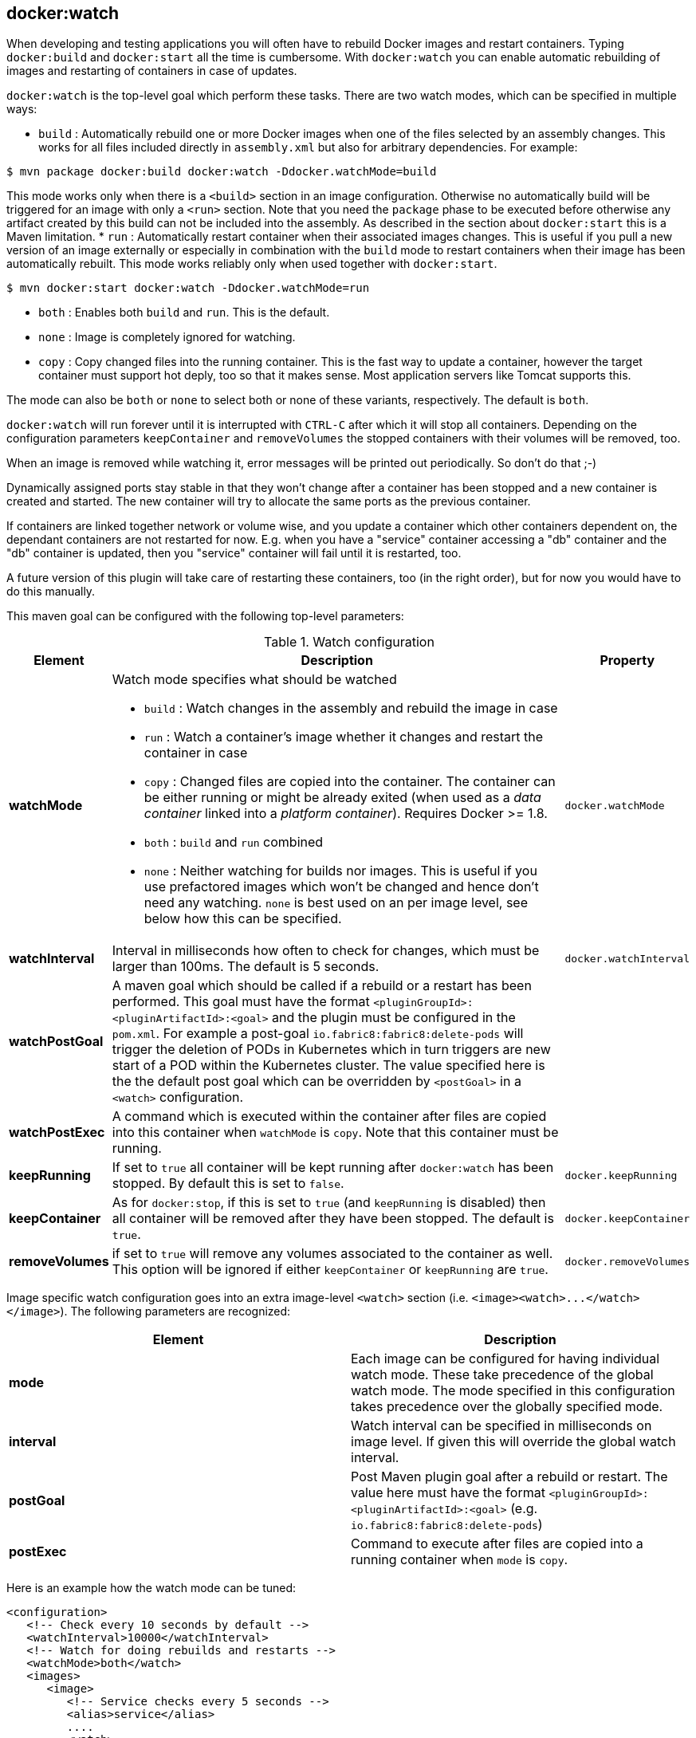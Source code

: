 
[[docker:watch]]
== **docker:watch**

When developing and testing applications you will often have to rebuild Docker images and restart containers. Typing `docker:build` and `docker:start` all the time is cumbersome. With `docker:watch` you can enable automatic rebuilding of images and restarting of containers in case of updates.

`docker:watch` is the top-level goal which perform these tasks. There are two watch modes, which can be specified in multiple ways:

* `build` : Automatically rebuild one or more Docker images when one of the files selected by an assembly changes. This works for all files included directly in `assembly.xml` but also for arbitrary dependencies.
For example:

[source, sh]
----
$ mvn package docker:build docker:watch -Ddocker.watchMode=build
----

This mode works only when there is a `<build>` section in an image configuration. Otherwise no automatically build will be triggered for an image with only a `<run>` section. Note that you need the `package` phase to be executed before otherwise any artifact created by this build can not be included into the assembly. As described in the section about `docker:start` this is a Maven limitation.
* `run` : Automatically restart container when their associated images changes. This is useful if you pull a new version of an image externally or especially in combination with the `build` mode to restart containers when their image has been automatically rebuilt. This mode works reliably only when used together with `docker:start`.

[source, sh]
----
$ mvn docker:start docker:watch -Ddocker.watchMode=run
----

* `both` : Enables both `build` and `run`. This is the default.
* `none` : Image is completely ignored for watching.
* `copy` : Copy changed files into the running container. This is the fast way to update a container, however the target container must support hot deply, too so that it makes sense. Most application servers like Tomcat supports this.

The mode can also be `both` or `none` to select both or none of these variants, respectively. The default is `both`.

`docker:watch` will run forever until it is interrupted with `CTRL-C` after which it will stop all containers. Depending on the configuration parameters `keepContainer` and `removeVolumes` the stopped containers with their volumes will be removed, too.

When an image is removed while watching it, error messages will be printed out periodically.  So don't do that ;-)

Dynamically assigned ports stay stable in that they won't change after a container has been stopped and a new container is created and started. The new container will try to allocate the same ports as the previous container.

If containers are linked together network or volume wise, and you update a container which other containers dependent on, the dependant containers are not restarted for now. E.g. when you have a "service" container accessing a "db" container and the "db" container is updated, then you "service" container will fail until it is restarted, too.

****
A future version of this plugin will take care of restarting
these containers, too (in the right order), but for now you would have
to do this manually.
****

This maven goal can be configured with the following top-level
parameters:

.Watch configuration
[cols="1,5,1"]
|===
| Element | Description | Property

| *watchMode*
a| Watch mode specifies what should be watched

* `build` : Watch changes in the assembly and rebuild the image in
case
* `run` : Watch a container's image whether it changes and restart
the container in case
* `copy` : Changed files are copied into the container. The container can be either running or might be already exited (when used as a _data container_ linked into a _platform container_). Requires Docker >= 1.8.
* `both` : `build` and `run` combined
* `none` : Neither watching for builds nor images. This is useful if
you use prefactored images which won't be changed and hence don't
need any watching. `none` is best used on an per image level, see
below how this can be specified.
| `docker.watchMode`

| *watchInterval*
| Interval in milliseconds how  often to check for changes, which must be larger than 100ms. The default is 5 seconds.
| `docker.watchInterval`

| *watchPostGoal*
| A maven goal which should be called if a rebuild or a restart has been performed. This goal must have the format `<pluginGroupId>:<pluginArtifactId>:<goal>` and the plugin must be configured in the `pom.xml`. For example a post-goal `io.fabric8:fabric8:delete-pods` will trigger the deletion of PODs in Kubernetes which in turn triggers are new start of a POD within the Kubernetes cluster. The value specified here is the the default post goal which can be overridden by `<postGoal>` in a `<watch>` configuration.
|

| *watchPostExec*
| A command which is executed within the container after files are copied into this container when `watchMode` is `copy`. Note that this container must be running.
|

| *keepRunning*
| If set to `true` all container will be kept running after `docker:watch` has been stopped. By default this is set to `false`.
| `docker.keepRunning`

| *keepContainer*
| As for `docker:stop`, if this is set to `true` (and `keepRunning` is disabled) then all container will be removed after they have been stopped. The default is `true`.
| `docker.keepContainer`

| *removeVolumes*
| if set to `true` will remove any volumes associated to the container as well. This option will be ignored if either `keepContainer` or `keepRunning` are `true`.
| `docker.removeVolumes`
|===

Image specific watch configuration goes into an extra image-level `<watch>` section (i.e. `+<image><watch>...</watch></image>+`). The following parameters are recognized:

|===
| Element | Description

| *mode*
| Each image can be configured for having individual watch mode. These take precedence of the global watch mode. The mode specified in this configuration takes precedence over the globally specified mode.

| *interval*
| Watch interval can be specified in milliseconds on image level. If given this will override the global watch interval.

| *postGoal*
| Post Maven plugin goal after a rebuild or restart. The value here must have the format `<pluginGroupId>:<pluginArtifactId>:<goal>` (e.g. `io.fabric8:fabric8:delete-pods`)

| *postExec*
| Command to execute after files are copied into a
running container when `mode` is `copy`.
|===

Here is an example how the watch mode can be tuned:

[source,xml]
----
<configuration>
   <!-- Check every 10 seconds by default -->
   <watchInterval>10000</watchInterval>
   <!-- Watch for doing rebuilds and restarts -->
   <watchMode>both</watch>
   <images>
      <image>
         <!-- Service checks every 5 seconds -->
         <alias>service</alias>
         ....
         <watch>
            <interval>5000</interval>
         </watch>
      </image>
      <image>
         <!-- Database needs no watching -->
         <alias>db<alias>
         ....
         <watch>
            <mode>none</mode>
         </watch>
      </image>
      ....
   </images>
</configuration>
----

Given this configuration

[source,sh]
----
mvn package docker:build docker:start docker:watch
----

you can build the service image, start up all containers and go into a watch loop. Again, you need the `package` phase in order that the assembly can find the artifact build by this project. This is a Maven limitation. The `db` image will never be watch since it assumed to not change while watching.
